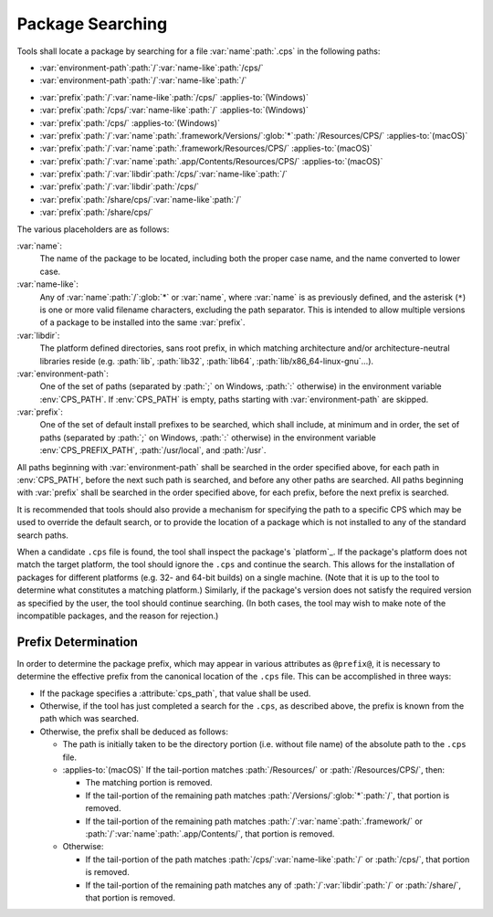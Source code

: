 Package Searching
=================

Tools shall locate a package
by searching for a file
:var:`name`\ :path:`.cps`
in the following paths:

- :var:`environment-path`\ :path:`/`\
  :var:`name-like`\ :path:`/cps/`

- :var:`environment-path`\ :path:`/`\
  :var:`name-like`\ :path:`/`

.. raw:: never

    .. This block is used to separate the above and below list items

- :var:`prefix`\ :path:`/`\ :var:`name-like`\ :path:`/cps/`
  :applies-to:`(Windows)`

- :var:`prefix`\ :path:`/cps/`\ :var:`name-like`\ :path:`/`
  :applies-to:`(Windows)`

- :var:`prefix`\ :path:`/cps/`
  :applies-to:`(Windows)`

- :var:`prefix`\ :path:`/`\ :var:`name`\ :path:`.framework/Versions/`\
  :glob:`*`\ :path:`/Resources/CPS/`
  :applies-to:`(macOS)`

- :var:`prefix`\ :path:`/`\ :var:`name`\ :path:`.framework/Resources/CPS/`
  :applies-to:`(macOS)`

- :var:`prefix`\ :path:`/`\ :var:`name`\
  :path:`.app/Contents/Resources/CPS/`
  :applies-to:`(macOS)`

- :var:`prefix`\ :path:`/`\ :var:`libdir`\
  :path:`/cps/`\ :var:`name-like`\ :path:`/`

- :var:`prefix`\ :path:`/`\
  :var:`libdir`\ :path:`/cps/`

- :var:`prefix`\ :path:`/share/cps/`\
  :var:`name-like`\ :path:`/`

- :var:`prefix`\ :path:`/share/cps/`

The various placeholders are as follows:

:var:`name`:
  The name of the package to be located,
  including both the proper case name,
  and the name converted to lower case.

:var:`name-like`:
  Any of
  :var:`name`\ :path:`/`\ :glob:`*` or
  :var:`name`,
  where :var:`name` is as previously defined,
  and the asterisk (``*``) is one or more
  valid filename characters, excluding the path separator.
  This is intended to allow multiple versions of a package
  to be installed into the same :var:`prefix`.

:var:`libdir`:
  The platform defined directories, sans root prefix,
  in which matching architecture
  and/or architecture-neutral libraries reside
  (e.g. :path:`lib`, :path:`lib32`, :path:`lib64`,
  :path:`lib/x86_64-linux-gnu`...).

:var:`environment-path`:
  One of the set of paths
  (separated by :path:`;` on Windows, :path:`:` otherwise)
  in the environment variable :env:`CPS_PATH`.
  If :env:`CPS_PATH` is empty,
  paths starting with :var:`environment-path` are skipped.

:var:`prefix`:
  One of the set of default install prefixes to be searched,
  which shall include, at minimum and in order,
  the set of paths (separated by :path:`;` on Windows, :path:`:` otherwise)
  in the environment variable :env:`CPS_PREFIX_PATH`,
  :path:`/usr/local`, and :path:`/usr`.

All paths beginning with :var:`environment-path`
shall be searched in the order specified above,
for each path in :env:`CPS_PATH`,
before the next such path is searched,
and before any other paths are searched.
All paths beginning with :var:`prefix`
shall be searched in the order specified above,
for each prefix, before the next prefix is searched.

It is recommended that tools should also provide
a mechanism for specifying the path to a specific CPS
which may be used to override the default search,
or to provide the location of a package
which is not installed to any of the standard search paths.

When a candidate ``.cps`` file is found,
the tool shall inspect the package's `platform`_.
If the package's platform does not match the target platform,
the tool should ignore the ``.cps`` and continue the search.
This allows for the installation of packages for different platforms
(e.g. 32- and 64-bit builds) on a single machine.
(Note that it is up to the tool to determine
what constitutes a matching platform.)
Similarly, if the package's version
does not satisfy the required version
as specified by the user,
the tool should continue searching.
(In both cases, the tool may wish
to make note of the incompatible packages,
and the reason for rejection.)

Prefix Determination
''''''''''''''''''''

In order to determine the package prefix,
which may appear in various attributes as ``@prefix@``,
it is necessary to determine the effective prefix
from the canonical location of the ``.cps`` file.
This can be accomplished in three ways:

- If the package specifies a :attribute:`cps_path`,
  that value shall be used.

- Otherwise, if the tool has just completed a search
  for the ``.cps``, as described above,
  the prefix is known from the path which was searched.

- Otherwise, the prefix shall be deduced as follows:

  - The path is initially taken to be the directory portion
    (i.e. without file name) of the absolute path to the ``.cps`` file.

  - :applies-to:`(macOS)`
    If the tail-portion matches
    :path:`/Resources/` or :path:`/Resources/CPS/`,
    then:

    - The matching portion is removed.

    - If the tail-portion of the remaining path
      matches :path:`/Versions/`\ :glob:`*`\ :path:`/`,
      that portion is removed.

    - If the tail-portion of the remaining path matches
      :path:`/`\ :var:`name`\ :path:`.framework/` or
      :path:`/`\ :var:`name`\ :path:`.app/Contents/`,
      that portion is removed.

  - Otherwise:

    - If the tail-portion of the path matches
      :path:`/cps/`\ :var:`name-like`\ :path:`/` or
      :path:`/cps/`,
      that portion is removed.

    - If the tail-portion of the remaining path matches any of
      :path:`/`\ :var:`libdir`\ :path:`/` or :path:`/share/`,
      that portion is removed.

.. ... .. ... .. ... .. ... .. ... .. ... .. ... .. ... .. ... .. ... .. ... ..

.. kate: hl reStructuredText
